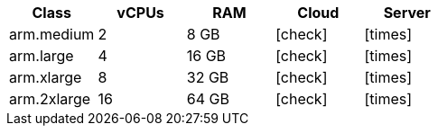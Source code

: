 [.table.table-striped]
[cols=5*, options="header", stripes=even]
|===
| Class | vCPUs | RAM | Cloud | Server

| arm.medium
| 2
| 8 GB
| icon:check[]
| icon:times[]

| arm.large
| 4
| 16 GB
| icon:check[]
| icon:times[]

| arm.xlarge
| 8
| 32 GB
| icon:check[]
| icon:times[]

| arm.2xlarge
| 16
| 64 GB
| icon:check[]
| icon:times[]
|===
